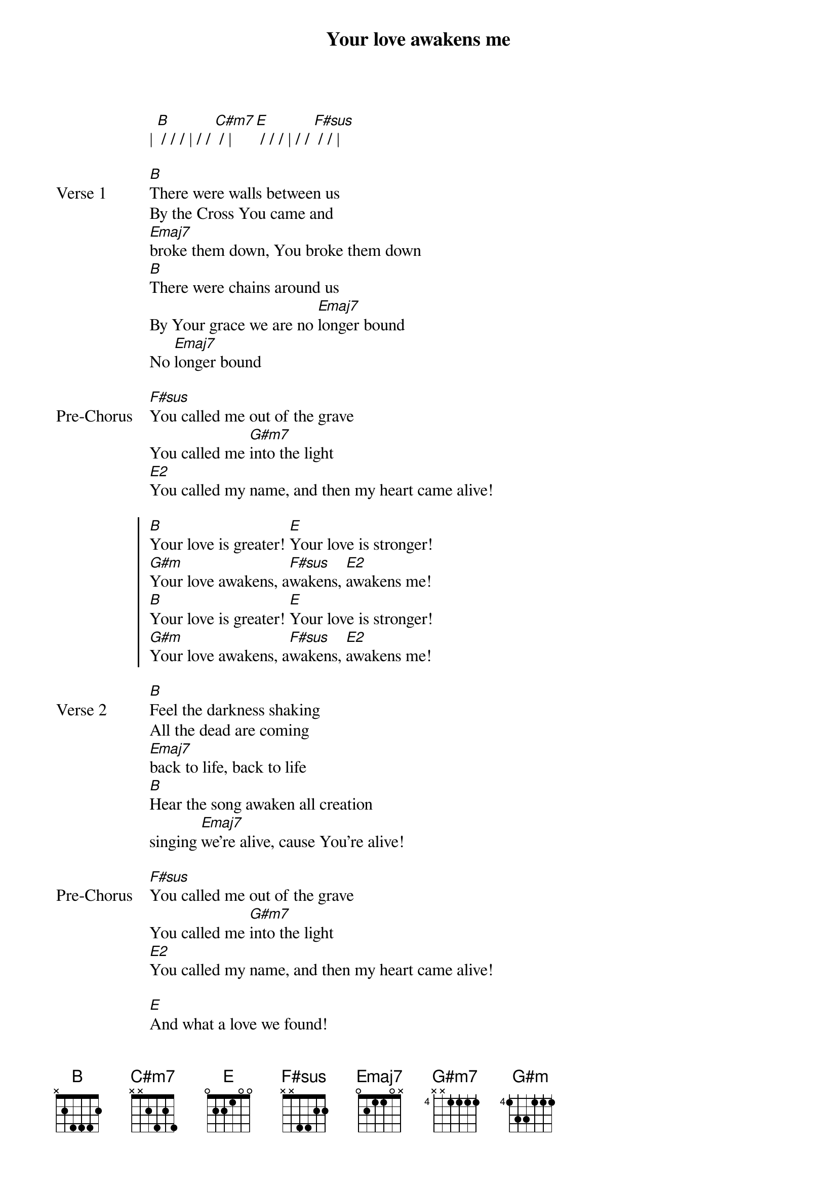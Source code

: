 {title: Your love awakens me}
{artist: Phil Wickham, Chris Quilala}
{key: B}

{start_of_verse}
| [B] / / / | / / [C#m7] / | [E] / / / | / / [F#sus] / / |
{end_of_verse}

{start_of_verse: Verse 1}
[B]There were walls between us
By the Cross You came and
[Emaj7]broke them down, You broke them down
[B]There were chains around us
By Your grace we are no [Emaj7]longer bound
No [Emaj7]longer bound
{end_of_verse}

{start_of_bridge: Pre-Chorus}
[F#sus]You called me out of the grave
You called me [G#m7]into the light
[E2]You called my name, and then my heart came alive!
{end_of_bridge}

{start_of_chorus}
[B]Your love is greater! [E]Your love is stronger!
[G#m]Your love awakens, a[F#sus]wakens, [E2]awakens me!
[B]Your love is greater! [E]Your love is stronger!
[G#m]Your love awakens, a[F#sus]wakens, [E2]awakens me!
{end_of_chorus}

{start_of_verse: Verse 2}
[B]Feel the darkness shaking
All the dead are coming
[Emaj7]back to life, back to life
[B]Hear the song awaken all creation
singing [Emaj7]we're alive, cause You're alive!
{end_of_verse}

{start_of_bridge: Pre-Chorus}
[F#sus]You called me out of the grave
You called me [G#m7]into the light
[E2]You called my name, and then my heart came alive!
{end_of_bridge}

{start_of_bridge}
[E]And what a love we found!
[B]Death can't hold us down!
[G#m]We shout it out, [F#sus] "We're alive cause You're alive!'
|3x|
{end_of_bridge}

